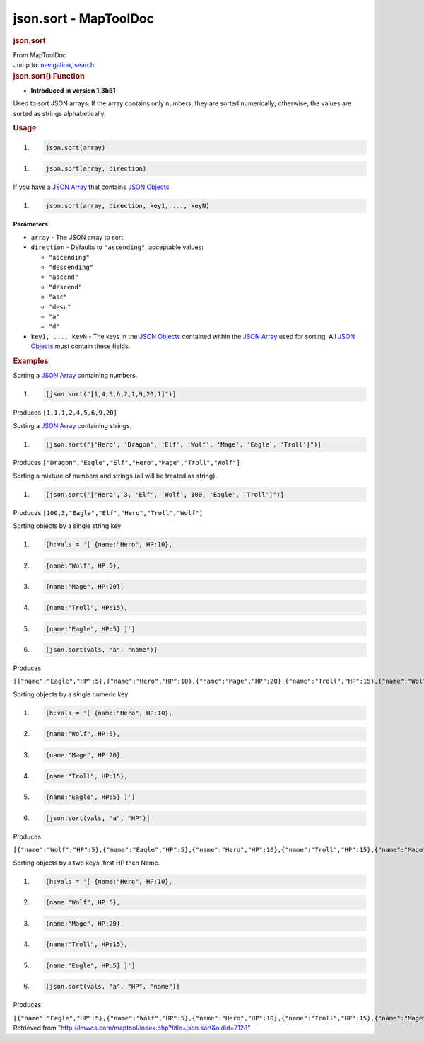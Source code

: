 ======================
json.sort - MapToolDoc
======================

.. contents::
   :depth: 3
..

.. container:: noprint
   :name: mw-page-base

.. container:: noprint
   :name: mw-head-base

.. container:: mw-body
   :name: content

   .. container:: mw-indicators

   .. rubric:: json.sort
      :name: firstHeading
      :class: firstHeading

   .. container:: mw-body-content
      :name: bodyContent

      .. container::
         :name: siteSub

         From MapToolDoc

      .. container::
         :name: contentSub

      .. container:: mw-jump
         :name: jump-to-nav

         Jump to: `navigation <#mw-head>`__, `search <#p-search>`__

      .. container:: mw-content-ltr
         :name: mw-content-text

         .. rubric:: json.sort() Function
            :name: json.sort-function

         .. container:: template_version

            • **Introduced in version 1.3b51**

         .. container:: template_description

            Used to sort JSON arrays. If the array contains only
            numbers, they are sorted numerically; otherwise, the values
            are sorted as strings alphabetically.

         .. rubric:: Usage
            :name: usage

         .. container:: mw-geshi mw-code mw-content-ltr

            .. container:: mtmacro source-mtmacro

               #. .. code-block:: none

                     json.sort(array)

         .. container:: mw-geshi mw-code mw-content-ltr

            .. container:: mtmacro source-mtmacro

               #. .. code-block:: none

                     json.sort(array, direction)

         If you have a `JSON Array <JSON_Array>`__ that
         contains `JSON Objects <JSON_Object>`__

         .. container:: mw-geshi mw-code mw-content-ltr

            .. container:: mtmacro source-mtmacro

               #. .. code-block:: none

                     json.sort(array, direction, key1, ..., keyN)

         **Parameters**

         -  ``array`` - The JSON array to sort.
         -  ``direction`` - Defaults to ``"ascending"``, acceptable
            values:

            -  ``"ascending"``
            -  ``"descending"``
            -  ``"ascend"``
            -  ``"descend"``
            -  ``"asc"``
            -  ``"desc"``
            -  ``"a"``
            -  ``"d"``

         -  ``key1, ..., keyN`` - The keys in the `JSON
            Objects <JSON_Object>`__ contained within the
            `JSON Array <JSON_Array>`__ used for sorting.
            All `JSON Objects <JSON_Object>`__ must
            contain these fields.

         .. rubric:: Examples
            :name: examples

         .. container:: template_examples

            Sorting a `JSON Array <JSON_Array>`__
            containing numbers.

            .. container:: mw-geshi mw-code mw-content-ltr

               .. container:: mtmacro source-mtmacro

                  #. .. code-block:: none

                        [json.sort("[1,4,5,6,2,1,9,20,1]")]

            Produces ``[1,1,1,2,4,5,6,9,20]``

            Sorting a `JSON Array <JSON_Array>`__
            containing strings.

            .. container:: mw-geshi mw-code mw-content-ltr

               .. container:: mtmacro source-mtmacro

                  #. .. code-block:: none

                        [json.sort("['Hero', 'Dragon', 'Elf', 'Wolf', 'Mage', 'Eagle', 'Troll']")]

            Produces
            ``["Dragon","Eagle","Elf","Hero","Mage","Troll","Wolf"]``

            Sorting a mixture of numbers and strings (all will be
            treated as string).

            .. container:: mw-geshi mw-code mw-content-ltr

               .. container:: mtmacro source-mtmacro

                  #. .. code-block:: none

                        [json.sort("['Hero', 3, 'Elf', 'Wolf', 100, 'Eagle', 'Troll']")]

            Produces ``[100,3,"Eagle","Elf","Hero","Troll","Wolf"]``

            Sorting objects by a single string key

            .. container:: mw-geshi mw-code mw-content-ltr

               .. container:: mtmacro source-mtmacro

                  #. .. code-block:: none

                        [h:vals = '[ {name:"Hero", HP:10}, 

                  #. .. code-block:: none

                                     {name:"Wolf", HP:5}, 

                  #. .. code-block:: none

                                     {name:"Mage", HP:20}, 

                  #. .. code-block:: none

                                     {name:"Troll", HP:15}, 

                  #. .. code:: de2

                                     {name:"Eagle", HP:5} ]'] 

                  #. .. code-block:: none

                        [json.sort(vals, "a", "name")]

            Produces

            ``[{"name":"Eagle","HP":5},{"name":"Hero","HP":10},{"name":"Mage","HP":20},{"name":"Troll","HP":15},{"name":"Wolf","HP":5}]``

            Sorting objects by a single numeric key

            .. container:: mw-geshi mw-code mw-content-ltr

               .. container:: mtmacro source-mtmacro

                  #. .. code-block:: none

                        [h:vals = '[ {name:"Hero", HP:10}, 

                  #. .. code-block:: none

                                     {name:"Wolf", HP:5}, 

                  #. .. code-block:: none

                                     {name:"Mage", HP:20}, 

                  #. .. code-block:: none

                                     {name:"Troll", HP:15}, 

                  #. .. code:: de2

                                     {name:"Eagle", HP:5} ]'] 

                  #. .. code-block:: none

                        [json.sort(vals, "a", "HP")]

            Produces

            ``[{"name":"Wolf","HP":5},{"name":"Eagle","HP":5},{"name":"Hero","HP":10},{"name":"Troll","HP":15},{"name":"Mage","HP":20}]``

            Sorting objects by a two keys, first HP then Name.

            .. container:: mw-geshi mw-code mw-content-ltr

               .. container:: mtmacro source-mtmacro

                  #. .. code-block:: none

                        [h:vals = '[ {name:"Hero", HP:10}, 

                  #. .. code-block:: none

                                     {name:"Wolf", HP:5}, 

                  #. .. code-block:: none

                                     {name:"Mage", HP:20}, 

                  #. .. code-block:: none

                                     {name:"Troll", HP:15}, 

                  #. .. code:: de2

                                     {name:"Eagle", HP:5} ]'] 

                  #. .. code-block:: none

                        [json.sort(vals, "a", "HP", "name")]

            Produces

            ``[{"name":"Eagle","HP":5},{"name":"Wolf","HP":5},{"name":"Hero","HP":10},{"name":"Troll","HP":15},{"name":"Mage","HP":20}]``

      .. container:: printfooter

         Retrieved from
         "http://lmwcs.com/maptool/index.php?title=json.sort&oldid=7128"

